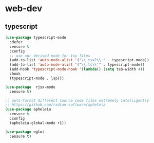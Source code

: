 #+STARTUP: overview
#+PROPERTY: header-args :comments yes :results silent

* web-dev
** typescript
#+BEGIN_SRC emacs-lisp
  (use-package typescript-mode
    :defer
    :ensure t
    :config
    ;; use our derived mode for tsx files
    (add-to-list 'auto-mode-alist '("\\.tsx?\\'" . typescript-mode))
    (add-to-list 'auto-mode-alist '("\\.ts\\'" . typescript-mode))
    (add-hook 'typescript-mode-hook '(lambda() (setq tab-width 4))
    :hook
    (typescript-mode . lsp)))

  (use-package  rjsx-mode
    :ensure t)

  ;; auto-format different source code files extremely intelligently
  ;; https://github.com/radian-software/apheleia
  (use-package apheleia
    :ensure t
    :config
    (apheleia-global-mode +1))

  (use-package eglot
    :ensure t)

  #+END_SRC
